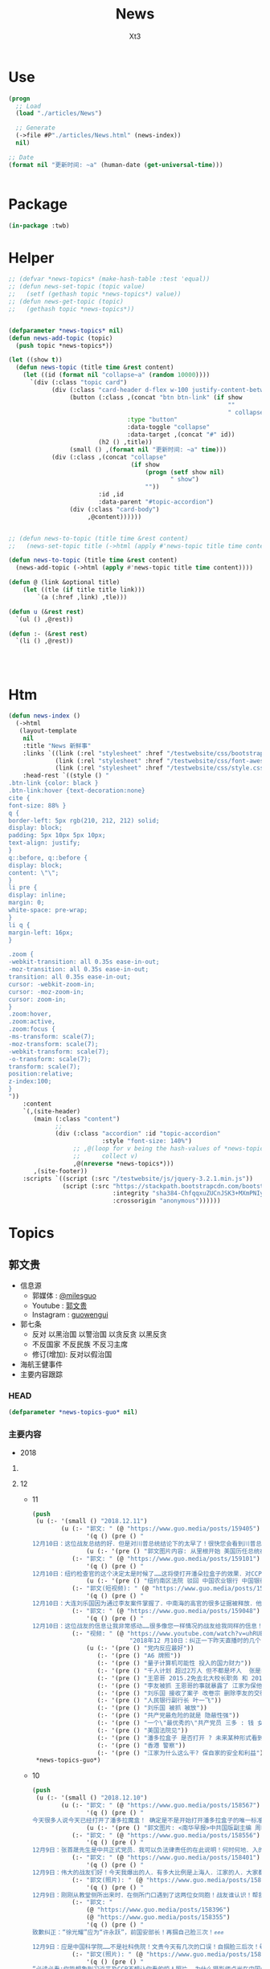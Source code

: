 #+TITLE: News
#+AUTHOR: Xt3


* Use
#+BEGIN_SRC lisp
(progn
  ;; Load
  (load "./articles/News")

  ;; Generate
  (->file #P"./articles/News.html" (news-index))
  nil)

;; Date
(format nil "更新时间: ~a" (human-date (get-universal-time)))


#+END_SRC

* Package
#+BEGIN_SRC lisp :tangle yes
(in-package :twb)
#+END_SRC
* Helper
#+BEGIN_SRC lisp :tangle yes
;; (defvar *news-topics* (make-hash-table :test 'equal))
;; (defun news-set-topic (topic value)
;;   (setf (gethash topic *news-topics*) value))
;; (defun news-get-topic (topic)
;;   (gethash topic *news-topics*))


(defparameter *news-topics* nil)
(defun news-add-topic (topic)
  (push topic *news-topics*))

(let ((show t))
  (defun news-topic (title time &rest content)
    (let ((id (format nil "collapse~a" (random 10000))))
      `(div (:class "topic card")
            (div (:class "card-header d-flex w-100 justify-content-between")
                 (button (:class ,(concat "btn btn-link" (if show
                                                             ""
                                                             " collapsed"))
                                 :type "button"
                                 :data-toggle "collapse"
                                 :data-target ,(concat "#" id))
                         (h2 () ,title))
                 (small () ,(format nil "更新时间: ~a" time)))
            (div (:class ,(concat "collapse"
                                  (if show
                                      (progn (setf show nil)
                                             " show")
                                      ""))
                         :id ,id
                         :data-parent "#topic-accordion")
                 (div (:class "card-body")
                      ,@content))))))


;; (defun news-to-topic (title time &rest content)
;;   (news-set-topic title (->html (apply #'news-topic title time content))))

(defun news-to-topic (title time &rest content)
  (news-add-topic (->html (apply #'news-topic title time content))))

(defun @ (link &optional title)
    (let ((tle (if title title link))) 
        `(a (:href ,link) ,tle)))

(defun u (&rest rest)
  `(ul () ,@rest))

(defun :- (&rest rest)
  `(li () ,@rest))




#+END_SRC
* Htm
#+BEGIN_SRC lisp :tangle yes
(defun news-index ()
  (->html
   (layout-template
    nil
    :title "News 新鲜事"
    :links `((link (:rel "stylesheet" :href "/testwebsite/css/bootstrap.min.css"))
             (link (:rel "stylesheet" :href "/testwebsite/css/font-awesome.min.css"))
             (link (:rel "stylesheet" :href "/testwebsite/css/style.css")))
    :head-rest `((style () "
.btn-link {color: black }
.btn-link:hover {text-decoration:none}
cite {
font-size: 88% }
q {
border-left: 5px rgb(210, 212, 212) solid;
display: block;
padding: 5px 10px 5px 10px;
text-align: justify;
}
q::before, q::before {
display: block;
content: \"\";
}
li pre {
display: inline;
margin: 0;
white-space: pre-wrap;
}
li q {
margin-left: 16px;
}

.zoom {      
-webkit-transition: all 0.35s ease-in-out;    
-moz-transition: all 0.35s ease-in-out;    
transition: all 0.35s ease-in-out;     
cursor: -webkit-zoom-in;      
cursor: -moz-zoom-in;      
cursor: zoom-in;  
}     
.zoom:hover,  
.zoom:active,   
.zoom:focus {
-ms-transform: scale(7);    
-moz-transform: scale(7);  
-webkit-transform: scale(7);  
-o-transform: scale(7);  
transform: scale(7);    
position:relative;      
z-index:100;  
}
"))
    :content
    `(,(site-header)
       (main (:class "content")
             ;; 
             (div (:class "accordion" :id "topic-accordion"
                          :style "font-size: 140%")
                  ;; ,@(loop for v being the hash-values of *news-topics*
                  ;;      collect v)
                  ,@(nreverse *news-topics*)))
       ,(site-footer))
    :scripts `((script (:src "/testwebsite/js/jquery-3.2.1.min.js"))
               (script (:src "https://stackpath.bootstrapcdn.com/bootstrap/4.1.3/js/bootstrap.min.js"
                             :integrity "sha384-ChfqqxuZUCnJSK3+MXmPNIyE6ZbWh2IMqE241rYiqJxyMiZ6OW/JmZQ5stwEULTy"
                             :crossorigin "anonymous"))))))
#+END_SRC
* Topics
** 郭文贵
- 信息源
  - 郭媒体 : [[https://www.guo.media/milesguo][@milesguo]]
  - Youtube : [[https://www.youtube.com/channel/UCO3pO3ykAUybrjv3RBbXEHw/featured][郭文贵]]
  - Instagram : [[https://www.instagram.com/guowengui/][guowengui]] 
- 郭七条
  - 反对 以黑治国 以警治国 以贪反贪 以黑反贪
  - 不反国家 不反民族 不反习主席
  - 修订(增加): 反对以假治国
- 海航王健事件
- 主要内容跟踪
*** HEAD
#+BEGIN_SRC lisp :tangle yes
(defparameter *news-topics-guo* nil)  
#+END_SRC

*** 主要内容
- 2018

**** COMMENT Template
- 1
  #+BEGIN_SRC lisp :tangle yes
(push
 (u (:- '(small () "2018..")
        (u (:- "视频: " (@ "" ""))
           (:- "郭文: " (@ "")
               '(q () (pre () ""))
               (u (:- '(pre () "")))))))
 ,*news-topics-guo*)
#+END_SRC
**** 12
- 11
  #+BEGIN_SRC lisp :tangle yes
(push
 (u (:- '(small () "2018.12.11")
        (u (:- "郭文: " (@ "https://www.guo.media/posts/159405")
               '(q () (pre () "
12月10日：这位战友总结的好．但是对川普总统结论下的太早了！很快您会看到川普总统与他的超级团队．摧枯拉朽般的横扫CCP及邪恶伙伴国！2019年1月7日后．你们会看到一个伟大的美国总统的练习做总统期结束！ 一个伟大的美国．一个拯救世界的总统．会震惊世界！！！ 比他当初赢得总统大选还会超出想象的一糸列的行动！及创造历史的大事件发生！ 昨天在我在川普总统常去的同一个教堂里一位牧师说．川普做总统是上帝的安排！是一个新世界的开始！我完全相信！ 这是我第一次．无论从私下还是公开斗胆谈我対总统先生的个人观点！ 因为我的一贯原则是不谈美国的任何政治．和政治人物．事件．因为我不配也不懂！ 关于中国政治．人物．事件……我自信我可以与任何人任何机构谈…… 因为CCP正在釆取一切办法在毁坏川普总统他的荣誉……及他的一切！ 我今天在看到这位战友的关于川普总统的这个不客观的推文时．我心血来潮的说一些我的个人无知的观点．望大家多多指教批评！ 当川普总统他确定已被盗国贼控制的中国不是敌人．也没有中国人真的愿意做美国的敌人．而是绑架了14亿中国人的CCP是真正的敌人！而且中美所有的问题的原因制造者．都是CCP的时候！ 解决问题的唯一办法就是法制中国！ 他唯一的决择就是干掉那CCP改变这个邪恶的体制　 这才是他喜欢的大—DEAL— 虽然过去50年美国没有一次赢过CCP……但我相信川普总统会结束这糟糕的一切"))
               (u (:- '(pre () "郭文图片内容: 从里根开始 美国历任总统在任期内 都结束了几个共产或独裁政权 川普总统是否也会?"))))
           (:- "郭文: " (@ "https://www.guo.media/posts/159101")
               '(q () (pre () "
12月10日：纽约检查官的这个决定太是时候了……这将使打开潘朵拉盒子的效果．对CCP更加具有杀伤力……同时美欧国家很快就要对香港护照签证．贸易地位进行重新定位……香港将成为孤岛．臭港……香港一些卖港官员将受到美国的法律调查．这才是大戏的开始！"))
               (u (:- '(pre () "纽约南区法院 驳回 中国农业银行 中国银行 等六家银行 关于撤销财产调查令的申请 并命令六家银行 自收到命令之日起28日内(2018.12.17)执行财产调查令 向美国公开 全部交易记录"))))
           (:- "郭文(短视频): " (@ "https://www.guo.media/posts/159081")
               '(q () (pre () "
12月10日：大连刘乐国因为通过李友案件掌握了．中南海的高官的很多证据被释放．他能活多久？")))
           (:- "郭文: " (@ "https://www.guo.media/posts/159048")
               '(q () (pre () "
12月10日：这位战友的信息让我非常感动……很多像您一样情况的战友给我同样的信息！这让我觉得我更有信心更有责任实现喜马拉雅的．法治中国的目标……我们不能再活在贫穷．恐惧．污染．没有有希望．信仰的猪狗都不如的这样社会环境了！我们14亿人民其实都是在麻木．无望．精神．肉体．亚建康的病态中痛苦挣扎着！我们将彻底改变这些问题……那就是铲除这些盗国贼……让我们拥有健康欢乐有法有信仰自由的新中国！")))
           (:- "视频: " (@ "https://www.youtube.com/watch?v=uhRUE_v0tT4"
                           "2018年12 月10日：纠正一下昨天直播时的几个口误！刘乐国因为掌握令计划案北大李友案太多案情。")
               (u (:- '(pre () "党内反应最好"))
                  (:- '(pre () "A6 牌照"))
                  (:- '(pre () "量子计算机可能性 投入的国力财力"))
                  (:- '(pre () "千人计划 超过2万人 但不都是坏人  张是间谍是有内部文件的 未来会出来"))
                  (:- '(pre () "王恩哥 2015.2免去北大校长职务 和 2015.10抓捕郭先生家人员工 马健 李友 被抓 相差15到20天"))
                  (:- '(pre () "李友被抓 王恩哥的事就暴露了 江家为保他 就让他去了中国科学院"))
                  (:- '(pre () "刘乐国 接收了案子 改卷宗 删除李友的交待信息"))
                  (:- '(pre () "人民银行副行长 叶一飞"))
                  (:- '(pre () "刘乐国 被抓 被放"))
                  (:- '(pre () "共产党最危险的就是 隐蔽性强"))
                  (:- '(pre () "一个\"最优秀的\"共产党员 三多 : 钱 女人 坏事"))
                  (:- '(pre () "美国法院见"))
                  (:- '(pre () "潘多拉盒子 是否打开 ? 未来某种形式看到 江 朱 孟等 的视频录音的时候 就是潘多拉的盒子被打开了"))
                  (:- '(pre () "香港 警察"))
                  (:- '(pre () "江家为什么这么干? 保自家的安全和利益")))))))
 ,*news-topics-guo*)
#+END_SRC
- 10
  #+BEGIN_SRC lisp :tangle yes
(push
 (u (:- '(small () "2018.12.10")
        (u (:- "郭文: " (@ "https://www.guo.media/posts/158567")
               '(q () (pre () "
今天很多人说今天已经打开了潘多拉魔盒！ 确定是不是开始打开潘多拉盒子的唯一标准是： 必须是原版的江泽民．江绵恒．王岐山．孟建柱．的音频．视频．银行信息……让大家听到看到！否则都不算打开了潘多拉魔盒！ 一切都是刚刚开始！ 这个南华早报的神秘人物又是北大的…… 我要好好了解一下这个🐂人了！ 找机会向他学习学习！如何能做到全人类都做不到的事情！一个记者能力超过200多个国家所有情报机构的情报搜集能力！ 12月9日：张首晟先生是中共正式党员．我可以负法律责任的在此说明！何时何地．入的党？谁是推荐人？我们会在一层层的关系揭开后看到江．X．朱．王．孟……的上海国际王国！王歧山．孟建柱为什么敢干掉所有的十八．十九届……中央委员．军委委员！或者让他们全闭上嘴！十九大修宪．习王终身主席．副主席！这是谁的设计？如何实现的？多少人为此家破人亡？为什么同时出现了2025．2035．2050……这一切的设计与行动．都开始于中华人民共和国60年大庆！第一次动手就是令谷车祸！当大家无论以什么方式听到看到任何人．任何方式放出的有关录音录像的时候！便是潘多拉盒子真正打开之时⬆️⬆️⬆️以法灭共将正始开启14亿人罚共第一篇！🙏🙏🙏🙏🙏🙏🙏🙏🙏"))
               (u (:- '(pre () "郭文图片: <南华早报>中共国版副主编 周昕 (北大2006届传播学硕士)"))))
           (:- "郭文: " (@ "https://www.guo.media/posts/158556")
               '(q () (pre () "
12月9日：张首晟先生是中共正式党员．我可以负法律责任的在此说明！何时何地．入的党？谁是推荐人？我们会在一层层的关系揭开后看到江．X．朱．王．孟……的上海国际王国！王歧山．孟建柱为什么敢干掉所有的十八．十九届……中央委员．军委委员！或者让他们全闭上嘴！十九大修宪．习王终身主席．副主席！这是谁的设计？如何实现的？多少人为此家破人亡？为什么同时出现了2025．2035．2050……这一切的设计与行动．都开始于中华人民共和国60年大庆！第一次动手就是令谷车祸！当大家无论以什么方式听到看到任何人．任何方式放出的有关录音录像的时候！便是潘多拉盒子真正打开之时⬆️⬆️⬆️以法灭共将正始开启14亿人罚共第一篇！🙏🙏🙏🙏🙏🙏🙏🙏🙏")))
           (:- "郭文: " (@ "https://www.guo.media/posts/158401")
               '(q () (pre () "
12月9日：伟大的战友们好！今天我爆出的人．有多大比例是上海人．江家的人．大家都请记住这些详细信息……否则潘朵拉盒子打开后．你们会懵的……记住我说过的人物．和重点事件……如令谷车祸．马航事件．黎磊石．李保春：两位肾移植专家：将军．跳楼自杀．张阳将军及家人自杀．王健拍照死．孟宏伟被消失……刘特佐藏身上海．吴征代表中纪委．国家电话通知我．全家及员工和资产被抓被封．江家几十年贴身警卫．安全部纪委书记刘彦平来纽约家．伦敦二次见面．索要91号文件．孙力军到华盛顿官说．叫大哥．要91号文件．重金公关．多名间谍欲与美置换文贵……（天哪我写不完了！我要歇一下喽)太多太多了……当我说开盒子的时候大家都会明白了！一切都是刚刚开始！")))
           (:- "郭文(照片): " (@ "https://www.guo.media/posts/158359")
               '(q () (pre () "
12月9日：刚刚从教堂侧所出来时．在侧所门口遇到了这两位女同胞！战友谁认识！帮我介绍一下吧！这是我十几年来第一次在这里遇到华人同胞！还是在＂侧所＂门口！缘份呢！")))
           (:- "郭文: "
               (@ "https://www.guo.media/posts/158396")
               (@ "https://www.guo.media/posts/158355")
               '(q () (pre () "
致歉纠正：“徐光耀”应为“许永跃”，前国安部长！再掴自己脸三次！✊️✊️✊️

12月9日：应是中国科学院……不是社科侁院！文贵今天有几次的口误！自掴脸三后次！😹😹😹💪💪💪😢😢😢")))
           (:- "郭文(照片): " (@ "https://www.guo.media/posts/158280")
               '(q () (pre () "
“必读必看:你能想象到习近平及CCP不想让你看的惊人照片——为什么摄影师卢光在中国失踪了。”扭腰时报"))
               (u (:- `(cite () ,(@ "https://www.nytimes.com/2018/12/08/opinion/sunday/lu-guang-photographer-missing-china.html"
                                    "A Photographer Goes Missing in China")
                             (small () "2018.12.8 The New York Times")))))
           (:- "郭文: " (@ "https://www.guo.media/posts/158174")
               '(q () (pre () "
12月9日、所谓CCP依仗的干掉．3F美国的核心技术．量子计算与5G……在上天面前不过是上天的其中一个屁……而且是偷骗而来的……一个没有信仰的．没有善良之心．人和团体最终必将失去一切的一切！历史已经给了我们答案！")))
           (:- "郭文: " (@ "https://www.guo.media/posts/158057")
               '(q () (pre () "
12月9日：伟大的战友们好！今天的爆料算不算捞鱼😹😹😹"))
               (u (:- `(cite () "郭文图片中文章: " ,(@ "https://www.bloomberg.com/news/articles/2018-11-30/china-hawk-navarro-is-part-of-trump-entourage-at-g-20-summit"
                                    "China Hawk Navarro Is Part of Trump Entourage at G-20 Summit")
                             (small () "2018.11.30(GMT+8) Bloomberg")))))
           (:- "郭文: " (@ "https://www.guo.media/posts/158003")
               '(q () (pre () "
12月9日：今天的直播在线接近120万人！这就是上次与真相．正义．伟大的战友的力量！今天的黑客非常疯狂．但是我们完成了这个世界上最危险的爆料！文贵really appreciate behind us America firend ...及所有的伟大的……亲爱的战友们！一切都是刚刚开始！")))
           (:- "视频: " (@ "https://www.youtube.com/watch?v=oSRXeu8E8JE"
                           "2018年12月9日：量震床上功夫和G20中美峰會的真相，孟晚舟女士在加拿大被抓與華為公司的背后真相，張首晟先生是自殺還是被殺。")
               '(small () "Youtube")
               (u (:- '(pre () "感谢 战友 量子级挖掘机"))
                  (:- '(pre () "王健之死的调查 因为显摆说太多 导致被动 证人被威胁 不能合作 证据被销毁  吸取教训 不再谈太多细节"))
                  (:- '(pre () "\"道听途说\" 别就信 要去验证"))
                  (:- '(pre () "(5:30) G20晚餐  " )
                      (u (:- '(pre () "<南华早报> 周昕 关于G20的报道"))
                         (:- '(pre () "纳瓦罗 参会 的信息 被报道的时间"))
                         (:- '(pre () "G20会达成的结果 90天 被报道的时间 90天怎么来的?"))
                         (:- '(pre () "晚餐上 中方的答复 为什么符合美方的决策 美方的信息怎么被泄露的?"))
                         (:- '(pre () "知道了G20结果的人 利用这些信息 洗了全球股市 "))
                         (:- '(pre () "美国一个记者说过 只要盯住了几个人 就知道中共国政策的核心  佩服 曾在国会山后见面")
                             (u (:- '(pre () "江泽民 孙子 江志成  其下有二三十个基金和他合作"))
                                (:- '(pre () "香港 和 王岐山 有合作的 几个大家族 基金"))))
                         (:- '(pre () "这些人背后的基金 和 美国背后的几大家族的基金 是大赢家 "))
                         (:- '(pre () "G20前 感恩节回家休息 的 美高层决策者 与 中共派的人 以及它们的欧美战略合作者们 在哪见了面?"))
                         (:- '(pre () "90天 钱是拿到了 拖川普时间"))
                         (:- '(pre () "G20背后的博弈 盗国贼对世界的 蓝金黄"))))
                  (:- '(pre () "(24:20) 华为 孟晚舟 张首晟")
                      (u (:- '(pre () "过去非常尊敬 华为 任正非 被问及华为是否军企都说不知道 这是第一次真正谈华为"))
                         (:- '(pre () "军企(中共国走出去战略): 北方工业集团 中国兵器 保利集团 平安集团 华为集团 阿里巴巴 微信 振兴石油 中兴 中国威视(胡锦涛家)"))
                         (:- '(pre () "这些企业的背后是 江家"))
                         (:- '(pre () "这些企业 在军方有编号 重点扶持和保护的 外交特权"))
                         (:- '(pre () "中共国 物理研究 量子计算机 王恩哥 谷东梅 张首晟  1995百人计划 千人计划创始者"))
                         (:- '(pre () "王恩哥 中共海外的三重身份间谍 窃取高新技术 蓝金黄技术界"))
                         (:- '(pre () "MIT-文小刚 北京数学研究院-田刚院士 北大国际..-牛圈 徐维雅 中国物理学院副秘书长-张喘"))
                         (:- '(pre () "\"量子床震\""))
                         (:- '(pre () "江家 江绵恒 上海科技大学 量子计算机 芯片"))
                         (:- '(pre () "张首晟 2006年就是有编号的 军工特务"))
                         (:- '(pre () "见过 张 3次 京西宾馆和军方一起 发国家一等功时(受奖者...)"))
                         (:- '(pre () "马云是江家代理人 南华早报是江家的 栗战书的料是江家让放的"))
                         (:- '(pre () "美国人 完全不理解 中共 中共国发生的事"))
                         (:- '(pre () "华为的技术后门"))
                         (:- '(pre () "阿里巴巴的技术 大数据"))
                         (:- '(pre () "海航 是第11家 后来 中银也进入"))
                         (:- '(pre () "纽约东区法院 "))
                         (:- '(pre () "不只抓孟晚舟 还要抓另外两个同样级别的人 躲不了的"))
                         ))
                  (:- '(pre () "(1:13:0) 外交部 于情于理 合法"))
                  (:- '(pre () "(1:20:0) 王恩哥 起诉  张首晟 受王健之死影响 不敢回中共国"))
                  (:- '(pre () "建议 美国FBI 根据提供的新线索 重新调查 张的死亡 和他在美国的活动"))
                  (:- '(pre () "美国若不抓 江 马 等  将面临国家安全问题 3F就要成功了"))
                  (:- '(pre () "王恩哥 对 美国的威胁"))
                  (:- '(pre () "\"与你个球..关系啊\""))
                  (:- '(pre () "中共2020完的理由 : 99%的人都不安全 江姥爷的身体 国家要革命时出现的一个独裁 一个国家出现一个英雄(爆料革命启发了党内绝大多数人开智)"))))
           (:- "郭文: " (@ "https://www.guo.media/posts/157921")
               '(q () (pre () "
12月9日：醒来发现还是困……子还想睡觉…………突然想起今天有直播．一下子精神了……就是天生的劳碌命！一切都是刚刚开始！"))
               (u (:- '(pre () "郭文图片里 有 毛茸茸的考拉")))))))
 ,*news-topics-guo*)
#+END_SRC
- 9
  #+BEGIN_SRC lisp :tangle yes
(push
 (u (:- '(small () "2018.12.9")
        (u (:- "郭文: " (@ "https://www.guo.media/posts/157763")
               '(q () (pre () "
12月9日：刚刚老领导打电话．问寒问暖！还痛骂了过去的专案组无理粗爆对待我的家人和员工……说有关领导同志要求查清查明真相！给文贵一个公道……老领导没有任何要求．也没提即将发生的直播！我也就一直说感谢🙏看来我今天的直播会让老领导非常不高兴😠……我要去睡会觉啦……一会儿郭媒体直播见．亲爱的战友们！一切都是刚刚开始！")))
           (:- "郭文: " (@ "https://www.guo.media/posts/157625")
               '(q () (pre () "
https://twitter.com/ae888ea/status/1071180691558277120?s=12 这一天马上就要来啦……"))
               (u (:- '(pre () "转发推文链接内容 : 苏联解体时刻"))))
           (:- "郭文: " (@ "https://www.guo.media/posts/157613")
               '(q () (pre () "
12月8日：尊敬的战友们好：2018年12月9日．文贵将在郭媒体直播谈以下三个问题 第一个G20中美峰会的一些真相与未来可能的发展 第二个孟晚舟女士在加拿大被抓与华为公司的背后的真相！
第三个张首晟先生是自杀还是被杀…… 明天我们将以轻松聊天的形式和大家直播．没有类似杨兰找钥匙的节目．关心未来的人请观看直播！关心男欢女爱的人请不要浪费时间！😹😹😹一切都是刚刚开始✊️✊️✊️")))
           (:- "郭文(短视频): "
               (@ "https://www.guo.media/posts/157567")
               (@ "https://www.guo.media/posts/157471")
               (@ "https://www.guo.media/posts/157469")
               '(q () (pre () "
12月8日：就是这位美丽的女士被深圳警察差点给闷死的！她犯了什么错误！让那位警察像是强奸了他母亲的人那般狠……这就是中国梦……爹亲娘亲不如党的亲！

这位战友的意见非常好！视频原发者应该注入时间．地址！以便声讨……")))
           (:- "郭文(照片): "
               (@ "https://www.guo.media/posts/157467")
               (@ "https://www.guo.media/posts/157459")
               '(q () (pre () "
12月8日：伟大的战友99%都猜对了！1%文贵明天告诉大家！

12月8日：米沙妺．各位小哥！谁能说出来这两个与李源潮的合影是在哪里．那一年．每个人的身份！我明天给你们答䅁！"))
               (u (:- '(pre () "照片中人: 袁贵仁 李智勇 张首晟 李源潮 胡和平 薛其坤"))))
           (:- "郭文: " (@ "https://www.guo.media/posts/157457")
               '(q () (pre () "
12月8日：伟大的米莎妺妹！您太历害了！完全正确！ 今天的马阿拉哥里里外外都特别的棒！到处都充满着圣诞节的气氛！"))
               (u (:- '(pre () "郭先生直播视频里提到劳斯莱斯时 提到的法国人 : Ismaël Emelien"))))
           (:- "视频: " (@ "https://www.youtube.com/watch?v=y5YWp9KbQzo" "郭文贵12月8日:船上跟大家聊聊天,文贵现在会捞鱼了..张首晟绝不会自杀!")
               '(small () "Youtube")
               (u (:- '(pre () "因为内容 法务团队 建议 明天在公海上直播 "))
                  (:- '(pre () "登船利益 鞋袜"))
                  (:- '(pre () "劳斯莱斯SUV 定制"))
                  (:- '(pre () "衬衣 心疼自己挣的钱 节俭不浪费 包子 Kiss班农"))
                  (:- '(pre () "网上说得 孟晚舟 张首晟 都是错的 误导的"))
                  (:- `(pre () "G20之前发信息 说要出大事") " "
                      (@ "https://www.guo.media/posts/151427"))
                  (:- '(pre () "8.1 8.2 8.3 发的信息 对一对"))
                  (:- '(pre () "南华早报 什么时候发出信息 说 阿根廷的G20  中美达成和解"))
                  (:- '(pre () "南华邮报 什么时候发出信息 说 纳瓦罗 参与G20会议"))
                  (:- '(pre () "张首晟 和清华谁的关系 在斯坦福和谁在一起 被哪个中共领导接待过 什么时候去过北京 和马云啥关系 贵州大数据什么关系 和上海科技大学啥关系"))
                  (:- '(pre () "和 张首晟 很熟  在秘密场合 多次见过面"))
                  (:- '(pre () "1999在 斯坦福大学边上 住了近6个月"))
                  (:- '(pre () "在 硅谷柱了4个月"))
                  (:- '(pre () "最不想谈的就是华为的事 跟华为 曾经有承诺"))
                  (:- '(pre () "南华邮报 是 中共的"))
                  (:- '(pre () "3扣西装 西装边 裤线"))
                  (:- '(pre () "NSO以色列集团 对 郭媒体有帮助"))
                  (:- '(pre () "美国 对 社交媒体 的 立法")))))))
 ,*news-topics-guo*)
#+END_SRC
- 8
  #+BEGIN_SRC lisp :tangle yes
(push
 (u (:- '(small () "2018.12.8")
        (u (:- "郭文: " (@ "https://www.guo.media/posts/157079")
               '(q () (pre () "
12月7日：高手在民间．这位战友是好人……高人！"))
               (u (:- '(pre () "郭文图片: 战友对张首晟死亡的猜测"))))
           (:- "郭文: " (@ "https://www.guo.media/posts/156885")
               '(q () (pre () "
12月7日：政事小哥快破解第三个秘密了㊙️……快找到第三把钥匙🔑啦！历害！")))
           (:- "郭文: " (@ "https://www.guo.media/posts/156859")
               '(q () (pre () "
12月7日：今天的会议上有人问了一个有趣的问题！关于华为的！挺震撼的！")))
           (:- "郭文: " (@ "https://www.guo.media/posts/156768")
               '(q () (pre () "
12月7日：尊敬的战友们好！你们健身了吗！一切都是刚刚开始！这两天一直在开会！所以有些战友的私信没有回复！文贵万分抱歉！昨天我发的两台劳斯莱斯SUV轿车引起了很多战友们的关注！也想问我很多该车的问题！这两台车不是我买的！但是我是世界上第一个这个车的定制客户！一次定了四台！下周才能收到！我曾经在2017年刚刚上推时！发过当时我定车的时候的照片！由于该车的选配不同……可以从30万美元至90万美元的价格差异！这台红车就是72万美元．而白的确是62万美元！向关心该车的战友们汇报完毕……大家千万别忘了．挖王健之死．海航的真相哟！"))))))
 ,*news-topics-guo*)
#+END_SRC
- 7
  #+BEGIN_SRC lisp :tangle yes
(push
 (u (:- '(small () "2018.12.7")
        (u (:- "郭文: " (@ "https://www.guo.media/posts/156428")
               '(q () (pre () "
🙏🙏🙏12月6日：对上了．对上了．找着两个钥匙了🔑伟大的天使．战友西行小宝！视频里的5个大秘密㊙️一个小秘密……已经被！大卫小哥．政事小哥．西行小宝．解了两个了……伟大伟大！")))
           (:- "郭文(照片): " (@ "https://www.guo.media/posts/156291")
               '(q () (pre () "12月6日：新款．美国第一辆劳斯莱斯SUV！")))
           (:- "郭文: " (@ "https://www.guo.media/posts/156275")
               '(q () (pre () "12月6日：任正菲先生的女儿．90％的可能不会被引渡到美国！因为这是美国的战略……也是现实！千万千万别低估了B．G．Y．在美国的力量！"))
               (u (:- `(cite ()
                             ,(@ "https://www.theglobeandmail.com/canada/article-canada-has-arrested-huaweis-global-chief-financial-officer-in/"
                                 "Canada arrests Huawei’s global chief financial officer in Vancouver")
                             (small () "2018.12.5 The Global and Mail"))
                      (u (:- `(cite () "中文参考: "
                                           ,(@ "https://www.voachinese.com/a/REPORT-CANADA-HUAWEI-ARREST-20181205/4688446.html"
                                               "加拿大应美国要求逮捕华为首席财务官 中国外交部：立即放人")
                                           (small () "2018.12.6 美国之音")))))))
           (:- "郭文: " (@ "https://www.guo.media/posts/156238")
               '(q () (fpre () "
12月6日：每次回到这个教堂⛪️都让我感慨万千……我现在感觉到了上天众神已经回到了！被抛弃的14亿中国人民心中！没有信仰的人民．国家！什么都不是！什么都不会拥有！12月6日：每次回到这个教堂⛪️都让我感慨万千……我现在感觉到了上天众神已经回到了！被抛弃的14亿中国人民心中！没有信仰的人民．国家！什么都不是！什么都不会拥有！"))
               (u (:- '(pre () "郭先生 到了 佛罗里达州的海湖庄园"))))
           (:- "郭文(短视频): " (@ "https://www.guo.media/posts/156195")
               '(q () (pre () "
12月2日一4日：因为雾霾多少孩子．老人👵住进了医院🏥她们．他们．付的起医药费吗？那些药都是真的吗？"))
               (u (:- '(pre () "华北地区 遭遇 严重雾霾")))))))
 ,*news-topics-guo*)

#+END_SRC
- 6
  #+BEGIN_SRC lisp :tangle yes
(push
 (u (:- '(small () "2018.12.6")
        (u (:- "郭文: " (@ "https://www.guo.media/posts/155836")
               '(q () (pre () "
巛周恬恬（鲁艳丽）报案以后，教堂底下死了个人，在中午的小镇上还是会沸沸扬扬的。华镔、维亚克跟王健都算有头脸的生意人、年岁大资格老、亲密喝酒的一拨，无论出于情分还是装模作样，也该去现场，之所以根本不去现场，看都不看一眼尸体，就赶紧找警察、找媒体，就是知道王健必死、己死，赶紧善后……》鲁艳丽是酒店登记的名字．周恬恬是一这个翻译可以确定的！她俩是一个人吗！如果是一个人．为什么有两个完全不同姓氏的名字呢……伟大的战友们已经快挖出真相了！🙏🙏🙏🙏🙏🙏😘😘😘😘😘😘")))
           (:- "郭文: " (@ "https://www.guo.media/posts/155683")
               '(q () (pre () "
12月5日：伟大的战友伟大的智慧！虽然这个答案还不能确定……但是凡是！关注深挖王健之死的真相的！都是我们最伟大的战友！"))
               (u (:- '(pre () "这个答案(郭文图片): 死的是王宁 墓地里埋得不是王健")))))))
 ,*news-topics-guo*)
#+END_SRC
- 5
  #+BEGIN_SRC lisp :tangle yes
(push
 (u (:- '(small () "2018.12.5")
        (u (:- "郭文: " (@ "https://www.guo.media/posts/155546")
               '(q () (pre () "
12月5日：这股票咋又绿了……这经济都脱裤子了！下一步呢……一切都是刚刚开始！"))
               (u (:- `(cite ()
                             ,(@ "https://www.nytimes.com/2018/12/04/business/stephen-bannon-guo-wengui-china.html#click=https://t.co/1wvvS3QTaX"
                                 "Steve Bannon and a Fugitive Billionaire Target a Common Enemy: China")
                             (small () "2018.12.4 The New York Times")))))
           (:- "郭文(短视频): " (@ "https://www.guo.media/posts/155089")
               '(q () (pre () "
12月4日：正在研究设计的郭战友领导是如何的特别！让凯琳及设计师．法毕奥告诉大家！")))
           (:- "郭文: " (@ "https://www.guo.media/posts/155078")
               '(q () (pre () "
12月4日：CCP的经济无法阻止下行也无法阻止人民币．港币的贬值．崩溃…………就像所谓的海外民运永无做为……永远骗捐……永不团结……永远让人看不起一样！没救！")))
           (:- "郭文(短视频): " (@ "https://www.guo.media/posts/154917")
               '(q () (pre () "
12月4日：里根总统当时问军方．我们需要多少年干掉苏联！答案是40年！里根总统说我只能干8年！而且我必须在8年内干掉他们……结果美国用了9年干掉了苏联……解放了14亿东欧人民！"))
               (u (:- `(cite () "视频: "
                             ,(@ "https://d57iplyuvntm7.cloudfront.net/uploads/videos/2018/12/vid_1543940403_62131.MOV")
                             (small () "GUO.MEDIA"))))))))
 ,*news-topics-guo*)
#+END_SRC
- 4
  #+BEGIN_SRC lisp :tangle yes
(push
 (u (:- '(small () "2018.11.4")
        (u (:- "郭文: " (@ "https://www.guo.media/posts/154541")
               '(q () (pre () "
12月3日：我生气啦！我痛苦不堪……因为我的SNOW自从吸了大麻被双规后！茶饭不思寝食难安……我担心……天到处闻来闻去！……不就是找大麻吗……就像……孟维参〈韦石＞屎偌．夏夜凉．李宏宽．家宝胜……欺民贼一样！肛毛里找屎吃……天哪我特别受不了！")))
           (:- "郭文: " (@ "https://www.guo.media/posts/154167")
               '(q () (pre () "
12月3日：尊敬的战友们好．你们健身了吗！我手机里看到的信息都是．找钥匙钓舍头！大家都别被我们自己的周末快乐的直播．将我们的重点忘了！王健之死．海航真相！王岐山．孙力军．1120……拜托了战友们！一切都是刚刚开始！"))))))
 ,*news-topics-guo*)
#+END_SRC
- 3
  #+BEGIN_SRC lisp :tangle yes
(push
 (u (:- '(small () "2018.12.3")
        (u (:- "视频: " (@ "https://www.youtube.com/watch?v=8yJ0o-IPbKA"
                           "杨澜找钥匙和G20会议的背后真相，开棺验王健的尸，谈谈王岐山，孟建柱，吴征。")
               '(small () "Youtube")
               (u (:- '(pre () "少儿不宜 杨澜 找钥匙 咬舌头 (道听途说)"))
                  (:- '(pre () "中共外交部长G20新闻发布会 \"请文贵发言\""))
                  (:- '(pre () "刘特佐 背景 "))
                  (:- '(pre () "星期天早上直播"))
                  (:- '(pre () "(32:00) G20"))
                  (:- '(pre () "1 三个月能解决它们的腐败 黑恶?"))
                  (:- '(pre () "2 17年的世贸规则破坏 一张合同能解决吗?"))
                  (:- '(pre () "3 美国还会给中共国下一个17年吗?"))
                  (:- '(pre () "4 习若推行桌面上桌面下的声明 能做到吗?"))
                  (:- '(pre () "5 若做到了 谁是最大受益者 ?: 所有人 "))
                  (:- '(pre () "6 若做不到 谁是赢家 ?: 我们 ?: 美国会拉倒吗!"))
                  (:- '(pre () "7 3个月长吗?"))
                  (:- '(pre () "川普总统G20之前 去了哪? 西边加州马里布 见了谁?"))
                  (:- '(pre () "纳瓦罗G20前两周在做什么?"))
                  (:- '(pre () "未来3个月 美国在 军事上 国家政策调整上 台湾香港问题上 知识产权上 货币政策上 会有什么举措"))
                  (:- '(pre () "共产党没了 中国不会乱 (我: 我认为不会乱 它们没了 我们哪还有时间陪着它们瞎折腾 早该干嘛干嘛去了 ...) "))
                  (:- '(pre () "马云 私营企业 国有化"))
                  (:- '(pre () "(57:00) 王健 开棺验尸 FBI立案调查 停尸房 司机 现场人的通话记录 王健的钱 死前的通话记录"))
                  (:- '(pre () "中共国政府 拒绝以国家名义 施压美国 禁止 11.20发布会 岐山同志不开心 亲自给华尔街朋友打电话 给白宫抗议 : 家人照片 贯军是私生子(但是发布会没有说 只说是神秘人) 飞行记录里有真有假(哪些是真的啊? 劳烦岐山同志指一指)"))
                  (:- '(pre () "王伟不让他的妻儿看尸体"))
                  (:- '(pre () "(1:19:00) 模仿问问题 后戴帽子 "))
                  (:- '(pre () "中国的现在的问题 就是那几个人的问题 解决它们 中国就能走向法治"))
                  (:- '(pre () "留学生的问题 反中共 不要反中国人"))
                  (:- '(pre () "英国朋友 香港回归 中国必将改变 西方对中共的看法已经大转弯")))))))
 ,*news-topics-guo*)
#+END_SRC
- 2
  #+BEGIN_SRC lisp :tangle yes
(push
 (u (:- '(small () "2018.12.2")
        (u (:- "郭文: " (@ "https://www.guo.media/posts/153346")
               '(q () (pre () "12月1日：股市行情即将开始上升🔝")))
           (:- "郭文: " (@ "https://www.guo.media/posts/152989")
               '(q () (pre () "
12月1日：尊敬的芦夫人好！我与班农先生非常希望能帮到您！如有任何需要我们做的！请用郭媒体私信与我联系！私信前加三个徐字！昨天下午班农先生已经与几个大媒体及几个有关部门交流此事！由于我的建议他们暂停了发布的联合声明！因为我不想给您和芦先生带来新的麻烦！如果这几天还不放人！我们将展开一糸列的行动！"))
               (u (:- `(cite () "卢夫人 推特: "
                             ,(@ "https://twitter.com/Xiaoli11032018"
                                 "@Xiaoli11032018")) )))
           (:- "郭文: " (@ "https://www.guo.media/posts/152871")
               '(q () (pre () "
12月1日：President Trump. Vice President Pence. And there is justice all over the world. People of conscience should take a look at this video! Our children are going to have this misery, too. There is no humane treatment! Please pay attention to all this!……为了我们的孩子！文贵拜请所有的战友！🙏🙏🙏🙏🙏🙏🙏😘😘尽一切力量转发给西方领导人！所有看过这个视频的西方朋友都很难过😫很愤怒😡因为这让任何人都无法接受！这是对所有人的威胁！"))
               `(cite () "视频: " ,(@ "https://www.youtube.com/watch?v=31UkYwhfC2s"
                                      "President Trump. Vice President Pence. And there is justice")
                      (small () "Youtube")))
           (:- "郭文(短视频): " (@ "https://www.guo.media/posts/152865")
               '(q () (pre () "
12月1日：我们伟大的战友将这个视频加上字幕后！我发给了很多重要的人！让他们知道！这就是比爹和娘还亲的CCP政府！每时每刻都在中国发生这样的事情！所有的回复都是＂FK＂CCP……")))
           (:- "郭文: " (@ "https://www.guo.media/posts/152780")
               (@ "https://www.guo.media/posts/152873")
               (@ "https://www.guo.media/posts/153121")
               '(q () (pre () "
亲爱的战友们：这是美国司法部对刘特佐JHO LOW的起诉书
1:中国的政府和孟建柱为什么将刘特佐使用国家领导人的级别在上海被保护。
2:为什么文贵在一年半以前就知道他们会不惜一切代价保护刘特佐。
为什么刘特佐和孟建柱.孙立军.吴征.王岐山一起合作，在美国不惜一切代价要遣返郭文贵，缠诉～造谣～妖魔化郭文贵
3:还有人相信郭文贵在大陆.香港遭受的一切的所谓的审判和有关文贵的各种案情吗！我可以负责任的告诉大家.这只不过只是刚刚开始，潘多拉的盒子还没有打开那，一切都是刚刚开始。"))
               (u (:- `(cite ()
                             "起诉书: "
                             ,(@ "https://www.justice.gov/opa/pr/malaysian-financier-low-taek-jho-also-known-jho-low-and-former-banker-ng-chong-hwa-also-known"
                                 "Malaysian Financier Low Taek Jho, Also Known As “Jho Low,” and Former Banker Ng Chong Hwa, Also Known As “Roger Ng,” Indicted for Conspiring to Launder Billions of Dollars in Illegal Proceeds and to Pay Hundreds of Millions of Dollars in Bribes")
                             (small () "2018.11.1 DOJ")))))
           (:- "郭文: " (@ "https://www.guo.media/posts/152658")
               '(q () (pre () "
12月1日：这个新闻太牛啦……这就是B．G．Y．这就是王山．孟建柱．孙力军……对文贵陷害的冰山一角！据说有一个说客一次从吴征．马云．江志诚那里就收了12亿美元！承诺百分百将我弄回去！并同时带着他们害怕的91绝密文件……大家想一想为什么从不认识我的刘特佐个敝孙．花这么大力气．这么多钱要弄我回去！为什么现在孟建柱孙力军使发吃奶的劲集一国之力．对抗美国．马来西亚．保护他……就像王岐山保护海航一样！今明两天还会有大新闻！这就是我说的一切都是刚刚开始！"))
               (u (:- `(cite ()
                             "新闻: "
                             ,(@ "https://www.wsj.com/articles/1mdb-scandal-ensnares-former-justice-department-employee-1543629053?mod=searchresults&page=1&pos=1"
                                 "1MDB Scandal Ensnares Former Justice Department Employee")
                             (small () "2018.11.30 The Wall Street Journal"))))))))
 ,*news-topics-guo*)
#+END_SRC
- 1
  #+BEGIN_SRC lisp :tangle yes
(push
 (u (:- '(small () "2018.12.1")
        (u (:- "郭文: " (@ "https://www.guo.media/posts/152289")
               '(q () (pre () "
11月30日：刚刚开了9个小时的会！趁进洗手间看一下手机！被部长吓到了！这是真的吗！"))
               (u (:- '(pre () "郭文图片: 从去年要求遣返 郭文贵 的联名信中 看都是些什么人签了名"))))
           (:- "郭文: " (@ "https://www.guo.media/posts/151427")
               '(q () (pre () "
11月30日：请大家关注星期六的世界级媒体！G20可能要出大事！"))
               (u (:- '(pre () "(大事: 等待中...)")))))))
 ,*news-topics-guo*)
#+END_SRC

**** 11
#+BEGIN_SRC lisp :tangle yes
(push
 (u (:- (@ "/testwebsite/articles/2018/11/guo-news-201811.html" "2018.11")))
 ,*news-topics-guo*)
#+END_SRC

**** 10
#+BEGIN_SRC lisp :tangle yes
(push
 (u (:- (@ "/testwebsite/articles/2018/10/guo-news-201810.html" "2018.10")))
 ,*news-topics-guo*)

#+END_SRC
*** 基本
#+BEGIN_SRC lisp :tangle yes
(news-to-topic
 "郭文贵"    ;; (twb::human-date (get-universal-time))
 "2018.12.11 20:44:34" 
(u (:- "信息源"
        (u (:- "郭媒体 : " (@ "https://www.guo.media/milesguo" "@milesguo"))
           (:- "Youtube : " (@ "https://www.youtube.com/channel/UCO3pO3ykAUybrjv3RBbXEHw/featured" "郭文贵"))
           (:- "Instagram : " (@ "https://www.instagram.com/guowengui/" "guowengui"))))
    (:- "郭七条"
        (u (:- "反对 以黑治国 以警治国 以贪反贪 以黑反贪")
           (:- "不反国家 不反民族 不反习主席")
           (:- '(span (:class "badge badge-secondary") "修改增加: ") "反对以假治国")))
    (:- "蓝金黄 3F计划")
    (:- "海航王健事件"
        (u (:- "王健之死 与 海航集团背后的真相 发布会"
               (u (:- "时间: 2018年11月20日 美国东部时间 早上10-12点")
                  (:- "地点: 纽约"
                      (@ "https://www.thepierreny.com" "The Pierre Hotel")
                      `(small () (span (:class "badge badge-light" :style "position: absolute;")
                                       ,(@ "https://en.wikipedia.org/wiki/The_Pierre" "Wiki"))))))
           (:- '(small () "2018.11.19")
               (u (:- "郭文: " (@ "https://www.guo.media/posts/147483")
                      '(q () (pre () "
11月18日：律师又要求修改文件．全部加班呢……以法治国．的确让人很累．很花钱．但是我感觉很幸福很开心！因为能让我感觉我是在一个安全的公平的环境里生存！一切都是刚刚开始！")))))
           (:- '(small () "2018.11.18")
               (u (:- "视频: " (@ "https://www.youtube.com/watch?v=D9ggVuylclY"
                                  "2018年11月17日：11月20号的新闻发布会进展报告，遇到了巨大的困难，但是一定会照常进行。"))
                  (:- "郭文(照片和视频): "
                      (@ "https://www.guo.media/posts/147013")
                      ".."
                      (@ "https://www.guo.media/posts/147016")
                      '(q () (pre () "
11月17日：凯琳在为她们翻译．她们说王健百分之百的是没有自拍．不是……警察封锁了一切真相！威胁人们不要讲话……

11月17日：他来了．她也来了．太不容易了！凯琳正在翻译！")))))
           (:- '(small () "2018.11.16")
               (u (:- "视频: " (@ "https://www.youtube.com/watch?v=cqjWOczCby0" "2018．11月15日：11月20日在纽约举行巜王健之死．海航背后的真相发布会》的正式公告！"))))
           (:- '(small () "2018.11.15")
               (u (:- "郭文: " (@ "https://www.guo.media/posts/145989")
                      '(q () (pre () "
11月14日：尊敬的战友们好！我刚刚收到律师团队的通知！明天中午前才能得到法院最后的批准！ 所以会议是19号还是20号．要等到明天中午12点前才能决定！文贵再次致以万分的歉意！")))
                  (:- "视频: " (@ "https://www.youtube.com/watch?v=0VE05drVdz8"
			                      "2018．11月19号的王健之死的发布会．可能导致股市波动．及其他重大政治事件！要从19号改至20号！"))))
           (:- '(small () "2018.11.6")
               (u (:- "郭文(多条 照片): " (@ "https://www.guo.media/posts/143276")
                      '(q () (pre () "
11月5日：11月19日．将是一个什么样的结果！什么样的情况！一个又一个的威胁向我冲来……我现在收到的劝说！利诱……前所没有！我现在正在向有关人介绍发布会的情况！")))))
           (:- '(small () "2018.11.1")
               (u (:- "郭文: " (@ "https://www.guo.media/posts/141318")
                      '(q () (pre () "
我们是王健先生被杀案的独立调查者．花钱．时间．人力．承担风险最大的调查团队！这个荒唐的王健一人独立的爬墙死！是对全世界人民的智商的侮辱 ... 上神．不会放过一个做恶欺天的人！")))))
           (:- '(small () "2018.10.30")
               "最新法国官方调查结果"
               (u (:- (@ "https://freebeacon.com/national-security/french-court-rules-chinese-tycoon-died-accident/" 
                         "French Court Rules Chinese Tycoon Died in Accident")
                      '(small () "2018.10.30 FreeBeacon"))
                  (:- "中文翻译: " (@ "https://littleantvoice.blogspot.com/2018/10/bill.html?m=1"
                                      "翻译：自由灯塔Bill 法国法院裁定中国大亨死于意外 海航联合创始人王建的死亡之谜")
                      '(small () "2018.10.30 战友之声") )))
           (:- '(small () "2018.10.29")
               (u (:- "郭文: " (@ "https://www.guo.media/posts/140349")
                      '(q () (pre () "
10月28日：关于王健被谋杀……法国阿尼翁地方法法院的判决近日将公布……然后…… 他们一个一个的公布！ 为的就是挑战我们的发布会！ 他们将为他们无知付出巨大代价！ 他们要先下手为强！ 但是他们不了解我们拥有什么样的力量！ 我要的就是这个结果！ 按这样一剧情发展！ 我们将会将发布会变成王岐山的送葬会！天助我也……一切都是刚刚开始！ 我们的新闻发布会将是一场空前的法律大战！反黑反谋杀的大战！目前为止已经有223家世界级的媒体要求参加……我们可能只能允许30家媒体到现场了！有关部门已经正式告知我们！已经获得准确信息！CCP将不惜一切代价！阻止新闻发布会举行！但是我告诉他们！我们即使付出生命的代价都不会放弃！天塌地陷我们也不会放弃！✊️✊️✊️")))
                  (:- "郭文(短视频): " (@ "https://www.guo.media/posts/140293")
                      '(q () (pre () "
10月28日：法国司法部决定．高院和普罗旺死法院里昂法院联合做出一个判决．王健被杀案很多关键的事实否定．并通过法院来坐实建属于自己杀自己．自己找死……法院判决结果！并没有任何证人和杀手在现场！法国版的大连法院审判！一切都是刚刚开始！")))
                  (:- "视频: " (@ "https://www.youtube.com/watch?v=1O8D-gWQD7o"
                                  "战友之声 20181028 郭文贵直播（完整版） 中美将进入全面金融贸易战 新疆集中营问题将得到国际社会的关注，法国内政部被绿了？")
                      (u (:- '(pre () "(32:00) 王健之死的进展 法国新的调查报告 中共为掩盖事实的无耻行径 法国蓝金黄的程度可见一斑"))
                         (:- '(pre () "(46:50) 官方人说: 孟宏伟被抓 很大程度上与王健之死有关 因为孟被抓 好几人中共国人也在法国消失"))
                         (:- '(pre () "(52:00) 王健之死新闻发布会 会 异常的精彩 异常的平淡 也会..."))))))
           (:- '(small () "2018.10.28")
               "郭文: " (@ "https://www.guo.media/posts/140047")
               '(q () (pre () "
10月27日：当我今天看到法国内政部．及关于王健之死调查小组的调查报告．更新版时！我极为的兴奋与激动．似乎我所有担心的事情都发生了！更加印证了．我获得的情报的准确性😹关于王健之死与裴楠楠．王岐山和以及法国的华镔等沉默的力量的勾结！的细节！以及在法国蓝金黄力量的强大！例如其中的很多细节的陈述和前几个月前的调查报告完全相反！我不能一一在此列举！如报告中……（王建之死没有任何人在场……是他自己跳下去的！更不存在助跑．自拍……)😇😇😇这和前几版调查总结和报告．及中国官方．海航的公告……完全相反！这更加坐实了是他们一起谋杀了王健先生！而且对王建先生所见的人名单很多人被剔除……资产转让协议的事情这次报告更详细了！……虽然他们想再一次的瞒天过海……但我深信这又是上天赐给我们的一个大礼物．一切都是刚刚开始！🙏🙏🙏🙏🙏🙏
")))
           (:- '(small () "2018.10.9")
               "郭文: " (@ "https://www.guo.media/posts/134471")
               '(q () (pre () "王岐山已经做了放弃陈峰．和＂必须搞回王健夫人儿子．弟弟王伟的决定！＂而且是要求不惜一切代价不限任何方式！")))))
    (apply #':- "主要内容跟踪" (nreverse *news-topics-guo*))))

#+END_SRC
** 中美
- 2018.10.12 White House National Security Adviser John Bolton
- 2018.10.11 首次 中共国 情报官员 被引渡至 美国 公开受审
- 2018.10.8 美国国务卿 蓬佩奥 访问中共国
- 2018.10.4 美国副总统 彭斯 哈德逊演讲

#+BEGIN_SRC lisp :tangle yes
(news-to-topic
 "中美" ;; (human-date (get-universal-time))
 "2018.12.04 20:10:20"
 (u (:- '(small () "2018.11.30-12.1")
        "G20 (2018 G20 Buenos Aires summit)")
    (:- '(small () "2018.11.14")
        (@ "https://www.washingtontimes.com/news/2018/nov/14/inside-the-ring-remove-chinese-missiles/"
           "Trump demands China remove missiles in the South China Sea")
        '(small () "The Washington Times")
        '(q () (pre () "
The Trump administration is demanding that China remove all advanced missiles deployed on disputed islands in the South China Sea, the first time such a demand has been made public.")))
    (:- '(small () "2018.11.9")
        (@ "https://youtu.be/g3rxjaOPQD4"
           "Economic Security as National Security: A Discussion with Dr. Peter Navarro")
        '(small () "Youtube"))
    (:- '(small () "2018.11.7")
        (@ "https://cn.wsj.com/articles/CN-BGH-20181105071808"
           "美国正式重启对伊制裁 中国入豁免名单")
        '(small () "华尔街日报")
        '(q  () (pre () "周一美国实施了对伊朗石油的禁令，同时对700多家伊朗银行、公司和个人进行了制裁，正式启动了其最大施压行动的第二阶段。但中国、印度、意大利、希腊、日本、韩国、台湾和土耳其得到豁免，可暂时继续进口伊朗原油。"))
        (u (:- '(pre () "(我: 我还以为要豁免中共犯下的一切罪行呢 😝)"))))
    (:- '(small () "2018.11.1")
        "Attorney General Jeff Sessions Announces New Initiative to Combat Chinese Economic Espionage"
        '(small () " -U.S. DOJ : ")
        (@ "https://www.youtube.com/watch?v=zHi1iTjQ_FQ&feature=youtu.be"
           "视频")
        " "
        (@ "https://www.justice.gov/opa/speech/attorney-general-jeff-sessions-announces-new-initiative-combat-chinese-economic-espionage"
           "文本")
        '(q () (pre () "
As the cases I’ve discussed have shown, Chinese economic espionage against the United States has been increasing—and it has been increasing rapidly.

We are here today to say: enough is enough.  We’re not going to take it anymore.

It is unacceptable.  It is time for China to join the community of lawful nations.  International trade has been good for China, but the cheating must stop. And we must have more law enforcement cooperation; China cannot be a safe haven for criminals who run to China when they are in trouble, never to be extradited. China must accept the repatriation of Chinese citizens who break U.S. immigration law and are awaiting return.
...
This Department of Justice—and the Trump administration—have already made our decision: we will not allow our sovereignty to be disrespected, our intellectual property to be stolen, or our people to be robbed of their hard-earned prosperity.  We want fair trade and good relationships based on honest dealing.  We will enforce our laws—and we will protect America’s national interests."))
        (u (:- `(cite () "中文参考: "
                      ,(@ "https://www.voachinese.com/a/chinese-criminal-20181101/4638912.html?utm_source=dlvr.it&utm_medium=twitter"
                          "针对中国经济间谍活动美司法部长宣布新行动")))))
    (:- '(small () "2018.10.26")
        (@ "https://www.state.gov/secretary/remarks/2018/10/286926.htm"
           "Interview With Hugh Hewitt of the Hugh Hewitt Show")
        (u (:- "中文参考: " (@ "https://www.voachinese.com/a/pompeo-china-2018-10-26/4631048.html"
                               "蓬佩奥：中国的每一个挑衅都会得到美国强有力的回应")
               '(small () "2018.10.27 VOA"))))
    (:- '(small () "2018.10.22")
        (@ "https://freebeacon.com/national-security/u-s-warships-transit-taiwan-strait/"
           "U.S. Warships Transit Taiwan Strait")
        '(p () (small () "Two Navy warships transited the Taiwan Strait on Monday in a show of force in Pentagon efforts to push back against China's expansive claims to control waters near the communist mainland.")))
    (:- '(small () "2018.10.12")
        (@ "https://freebeacon.com/national-security/bolton-warns-chinese-military-halt-dangerous-naval-encounters/"
           "Bolton Warns Chinese Military to Halt Dangerous Naval Encounters")
        '(p () (small () "White House National Security Adviser John Bolton says Navy rules allow response to threatening Chinese actions")))
    (:- '(small () "2018.10.11")
        "首次 中共国 情报官员 被引渡至 美国 公开受审"
        (u (:- "源自: "
               (@ "https://www.justice.gov/opa/pr/chinese-intelligence-officer-charged-economic-espionage-involving-theft-trade-secrets-leading"
                  "DOJ: Chinese Intelligence Officer Charged with Economic Espionage Involving Theft of Trade Secrets from Leading U.S. Aviation Companies"))
           (:- "中文参考: " (@ "https://www.bbc.com/zhongwen/simp/world-45819520"
                               "BBC: 涉嫌盗取美国航空业机密　中国籍男子面临“间谍”检控"))
           (:- '(pre () "美司法部: 以经济间谍罪起诉 涉嫌窃取美国航空和航天公司商业机密的 中国情报官员 Xu Yanjun"))
           (:- '(pre () "4.1 在比利时被捕"))
           (:- '(pre () "10.9 被引渡至美国"))
           (:- '(pre () "10.10 起诉书被正式公开"))))
    (:- '(small () "2018.10.8")
        "美国国务卿 蓬佩奥 访问中共国")
    (:- '(small () "2018.10.4")
        "美国副总统 彭斯 哈德逊研究所演讲"
        (u (:- "全文"
               (u (:- "英:" (@ "https://www.whitehouse.gov/briefings-statements/remarks-vice-president-pence-administrations-policy-toward-china/"
                               "Remarks by Vice President Pence on the Administration’s Policy Toward China"))
                  (:- "中:" (@ "https://www.voachinese.com/a/pence-speech-20181004/4600329.html"
                               "彭斯副总统有关美国政府中国政策讲话全文翻译"))))
           (:- "视频(中文同传):" (@ "https://youtu.be/i8DtP3PB-gc"
                                    "彭斯副总统有关美国政府中国政策讲话(中文同传)"))
           (:- "重点 (由于全文 基本上都可以说是重点 所以我只列出一些大意)"
               (u (:- "中共 对外"
                      (u (:- "前所未有的 使用各种手段 影响 美国制度和政策 来获利")
                         (:- "偷盗美国的技术 强迫美企技术转让 利用美国的技术壮大其军事力量")
                         (:- "违背承诺 将南海军事化 同时 侵犯美自由航行的舰只")
                         (:- "债务外交 通过烂贷 获取 经济和军事利益 (我: 最后都肥了各国盗国贼)")
                         (:- "威胁台湾")
                         (:- "干预美国中期选举 影响舆论")
                         (:- "要求某美国大公司公开反对美国关税政策 否则取消其营业执照")
                         (:- "要求合资公司 设立党支部 对决策进行影响 甚至否决")
                         (:- "影响 广播等媒体 记者 大学 研究机构 智库 好莱坞 等等 为其唱赞歌 或 消除负面报道"
                             '(q () (pre () "
说的就是 郭文贵先生去年在 哈德逊的演讲被取消
After you offered to host a speaker Beijing didn’t like, your website suffered a major cyberattack, originating from Shanghai. The Hudson Institute knows better than most that the Chinese Communist Party is trying to undermine academic freedom and the freedom of speech in America today.")))))
                  (:- "中共 对内"
                      (u (:- "人权问题恶化 压迫自己的人民")
                         (:- "成为监视型的国度 监视方法更具侵略性 且 是使用美国的技术做到的")
                         (:- "防火长城 阻碍信息自由交流")
                         (:- "信用评分 将严重的干预和限制人们的生活 (我: 这种超乎法律之上的系统 对于中共国这种国家 极易并滥用)"
                             '(q () (pre () "
And by 2020, China’s rulers aim to implement an Orwellian system premised on controlling virtually every facet of human life — the so-called “Social Credit Score.” In the words of that program’s official blueprint, it will “allow the trustworthy to roam everywhere under heaven, while making it hard for the discredited to take a single step.”")))
                         (:- "限制 宗教发展 下架圣经 烧十字架 打压西藏佛教徒 在新疆监禁百万伊斯兰教信众进行洗脑 (我: 中共打击一切它们不允许的信仰 更限制任何组织的发展 尤其是具有极大凝聚力的宗教)")))
                  (:- "美国 态度"
                      (u (:- "过去几十年 美国帮助中国发展壮大 并期许其走向自由文明 但现在 美国意识到 中共对 民主自由等等承诺 都是空谈")
                         (:- "通过相应行动做出了回应 并 寻求 公平 互惠 尊重主权 关系")
                         (:- "美国优先")
                         (:- "会继续奉行一个中国的政策 但相信台湾对民主的拥抱 为所有的中国人 提供了一条更好的道路 ")
                         (:- "并不希望中共国经济受损 而是希望其繁荣 但希望中共的贸易政策是 自由 互惠 公平  并且 不仅仅停留在嘴上")
                         (:- "应对外国媒体宣传 要求注册外国代理人")
                         (:- "让其停止强迫技术转让 保护美国企业的私人财产的利益")
                         (:- "简化国际开发和融资计划 为外国提供 更透明公正的另一个选择 而不用依赖中共国")
                         (:- "相信会看到 更多的 企业 学者 媒体 等 会在 价钱和价值 间做出更好的选择")
                         (:- "在中共真正改变 而不是打口炮 并对美国表示尊重之前 美国不会放弃或松懈 ")
                         (:- "平等对待"
                             '(q () (pre () "
The great Chinese storyteller Lu Xun often lamented that his country, and he wrote, “has either looked down at foreigners as brutes, or up to them as saints,” but never “as equals.” ")))
                         (:- "长远 (我: 只看自己 认为人不会死 故作死, 你看 要死了吧)"
                             '(q () (pre () "
“Men see only the present, but heaven sees the future.”")))))))))))

#+END_SRC

** 中共国
- 孟宏伟
  - 孟宏伟妻子 接受采访
  - 中共 发布信息 说孟宏伟正接受调查
  - 孟宏伟妻子报警 丈夫失踪

#+BEGIN_SRC lisp :tangle yes
(news-to-topic
 "中共国" ;; (human-date (get-universal-time) )
 "2018.10.30 12:02:11"
 (u (:- "事件"
        (u (:- '(small () "2018.10.20")
               "澳门中联办主任 郑晓松 死亡"
               (u (:- '(pre () "郭文贵: 是被杀 他与孟宏伟是好哥们"))
                  (:- '(pre () "中共官方: 中央人民政府驻澳门特别行政区联络办公室主任 郑晓松同志 因患抑郁症 于2018年10月20日晚 在其澳门住所 坠楼身亡")))))
        (u (:- "孟宏伟")))
    (:- "国外"
        (u (:- '(small () "2018.10.26")
               (@ "https://www.cbc.ca/news/politics/mcccallum-china-trade-human-rights-1.4878455"
                  "Canada prepared to stall trade deal with China until its behaviour is 'more reasonable'")
               '(small () "CBC"))))))
#+END_SRC

** 美国
#+BEGIN_SRC lisp :tangle yes
(news-to-topic
 "美国" ;; (human-date (get-universal-time))
 "2018.11.07 17:37:40"
 (u (:- '(small () "2018.11.7") "Midterm elections 2018 美国中期选举"
        '(q () (pre () "
    结果      | Republican 共和党 | Democratic 民主党 |
Senate 参议院 |  Win:  51        |         43       |
House  众议院 |       193        |   Win: 219       |
")))
    (:- '(small () "2018.10.23")
        "德州大学基金 引领 新规则 将从被美国制裁的实体中撤资"
        (u (:- "视频: " (@ "https://www.youtube.com/watch?v=aCdDjXTrgTQ"
                           "Watch CNBC's full interview with Hayman Capital's Kyle Bass"))
           (u (:- `(pre () "中文跟译: " ,(@ "https://www.youtube.com/watch?v=sQ4Yrj6tISw"
                                            "啸天英语读报点评第21期 20181023--郭式隔山打牛亮招CNBC;同步翻译解读Kyle Bass（德州大学基金 UTIMCO)如何带头打击中共并隔空取钱-期限180天！")))))
        (u (:- "相关"
               (u (:- '(samll () "2018.10.23")
                      (@ "https://www.zerohedge.com/news/2018-10-23/kyle-bass-trump-has-strongest-negotiating-position-weve-ever-had-against-china"
                         "Kyle Bass: Trump Has \"Strongest Negotiating Position We've Ever Had\" Against China")
                      (u (:- "中文翻译: " (@ "https://littleantvoice.blogspot.com/2018/10/kyle-bass-trump-has-strongest.html?m=1"
                                             "翻译：凯尔巴斯：特朗普有和中国谈判的最强“筹 码”")))))
               (u (:- '(samll () "2018.10.23")
                      (@ "https://www.bloombergquint.com/markets/university-of-texas-to-impose-new-rules-as-iran-sanctions-loom#gs.cQuj904"
                         "University of Texas Endowment to Impose New Rules for Iran Ties")))))
        (u (:- "补充"
               (u (:- "Kyle Bass"))
               (u (:- "UTIMCO 德州大学基金")))))
    (:- '(small () "2018.10.19")
        (@ "https://www.dni.gov/index.php/newsroom/press-releases/item/1915-joint-statement-from-the-odni-doj-fbi-and-dhs-combating-foreign-influence-in-u-s-elections"
           "Joint Statement from the ODNI, DOJ, FBI and DHS: Combating Foreign Influence in U.S. Elections")
        (u (:- "中文参考: " (@ "https://www.voachinese.com/a/joint-statement-from-odni-doj-fbi-dhs-us-election-20181019/4621623.html?utm_source=dlvr.it&utm_medium=twitter"
                               "美执法部门联合声明 共同对抗外国渗透美国选举"))))
    (:- '(small () "2018.9.26")
        "美国 川普总统 联合国大会演讲"
        (u
         (:- "全文(英文): "
             (@ "https://www.vox.com/2018/9/25/17901082/trump-un-2018-speech-full-text"
                "Read Trump’s speech to the UN General Assembly"))
         (:- "视频(中文字幕): "
             (@ "https://www.youtube.com/watch?v=xm6BnLaFD3I"
                "特朗普在联合国大会的演讲|全程字幕"))
         (:- "视频(VOA中文同传): "
             (@ "https://youtu.be/aw-lwGoeH4A"
                "特朗普总统在73届联合国大会发表讲话"))
         (:- "重点 (我的主观判断 主要是与中美未来相关的): "
             '(q () (pre () "
独立 自主 协作 捍卫自己国民的利益(人民为主人) 尊重各自的文化
We believe that when nations respect the rights of their neighbors, and defend the interests of their people, they can better work together to secure the blessings of safety, prosperity, and peace.
...
I honor the right of every nation in this room to pursue its own customs, beliefs, and traditions. The United States will not tell you how to live or work or worship.
We only ask that you honor our sovereignty in return.


贸易需要公平对等 中共国破坏了规则(倾销 补助 操纵汇率 强迫技术转让 盗窃知识产权 等) 滥用了美国的开放政策 以及当下世贸体制 不能再被容忍 这需要改变
America’s policy of principled realism means we will not be held hostage to old dogmas, discredited ideologies, and so-called experts who have been proven wrong over the years, time and time again.
...
We will no longer tolerate such abuse.
...
America will never apologize for protecting its citizens.
...
I have great respect and affection for my friend, President Xi, but I have made clear our trade imbalance is just not acceptable. China’s market distortions and the way they deal cannot be tolerated.


拒绝全球主义 拥抱爱国主义 (注意 这里并不同于 全球化 globalization, 对爱国主义的概念 中共国人有不同的认知 不能先入为主 )
.. We will never surrender America’s sovereignty to an unelected, unaccountable, global bureaucracy.

America is governed by Americans. We reject the ideology of globalism, and we embrace the doctrine of patriotism.

Around the world, responsible nations must defend against threats to sovereignty not just from global governance, but also from other, new forms of coercion and domination.


外国想再继续干涉美国内政 没门
Here in the Western Hemisphere, we are committed to maintaining our independence from the encroachment of expansionist foreign powers.

It has been the formal policy of our country since President Monroe that we reject the interference of foreign nations in this hemisphere and in our own affairs. The United States has recently strengthened our laws to better screen foreign investments in our country for national security threats, and we welcome cooperation with countries in this region and around the world that wish to do the same. You need to do it for your own protection.


社会主义和共产主义悲剧 主要提到的是委内瑞拉 但是 你懂的
Ultimately, the only long-term solution to the migration crisis is to help people build more hopeful futures in their home countries. Make their countries great again.
...
Virtually everywhere socialism or communism has been tried, it has produced suffering, corruption, and decay. Socialism’s thirst for power leads to expansion, incursion, and oppression. All nations of the world should resist socialism and the misery that it brings to everyone.


对外援助政策转变 非诚勿扰
The United States is the world’s largest giver in the world, by far, of foreign aid. But few give anything to us. That is why we are taking a hard look at U.S. foreign assistance. That will be headed up by Secretary of State Mike Pompeo. We will examine what is working, what is not working, and whether the countries who receive our dollars and our protection also have our interests at heart.

Moving forward, we are only going to give foreign aid to those who respect us and, frankly, are our friends. And we expect other countries to pay their fair share for the cost of their defense.


促进联合国改革 各尽其能 (至少美国暂时不会直接退出了)
The United States is committed to making the United Nations more effective and accountable.
...
Only when each of us does our part and contributes our share can we realize the U.N.’s highest aspirations. We must pursue peace without fear, hope without despair, and security without apology.


同一个世界 同一个问题: 我们想要的的未来是?
It is the question of what kind of world will we leave for our children and what kind of nations they will inherit.
...
Many countries are pursuing their own unique visions, building their own hopeful futures, and chasing their own wonderful dreams of destiny, of legacy, and of a home.

The whole world is richer, humanity is better, because of this beautiful constellation of nations, each very special, each very unique, and each shining brightly in its part of the world.

In each one, we see awesome promise of a people bound together by a shared past and working toward a common future.


美国想要的未来: 坚持一种 自由 独立 法治 家庭 信仰 传统 爱国 和平 安全 的文化, 并捍卫它
As for Americans, we know what kind of future we want for ourselves. We know what kind of a nation America must always be.
...
So together, let us choose a future of patriotism, prosperity, and pride. Let us choose peace and freedom over domination and defeat. And let us come here to this place to stand for our people and their nations, forever strong, forever sovereign, forever just, and forever thankful for the grace and the goodness and the glory of God.
(我: 这段很鼓舞 建议自己去看看)


谢谢 (我: 同时也希望 中国不用再 CCP bless us)
Thank you. God bless you. And God bless the nations of the world.")))))))
#+END_SRC

** 中共国 供应链 恶意芯片植入 事件
#+BEGIN_SRC lisp :tangle yes
(news-to-topic
 "中共国 供应链 恶意芯片植入 事件" ;; (human-date (get-universal-time))
 "2018.10.24 12:51:54"
 (u (:- "主"
        (u (:- '(small () "2018.10.22")
               (@ "https://www.reuters.com/article/us-china-cyber-super-micro-comp/super-micro-to-review-hardware-for-malicious-chips-idUSKCN1MW1GK?feedType=RSS&feedName=technologyNews&utm_source=feedburner&utm_medium=feed&utm_campaign=Feed%3A+reuters%2FtechnologyNews+%28Reuters+Technology+News%29"
                  "Super Micro to review hardware for malicious chips")
               '(q () (pre () "
“Despite the lack of any proof that a malicious hardware chip exists, we are undertaking a complicated and time-consuming review to further address the article,” the server and storage manufacturer said in a letter to its customers, dated Oct. 18.
...
Super Micro denied the allegations made in the report.

The company said the design complexity makes it practically impossible to insert a functional, unauthorized component onto a motherboard without it being caught by the checks in its manufacturing and assembly process.
"))))
        (u (:- '(small () "2018.10.19")
               (@ "https://www.buzzfeednews.com/article/johnpaczkowski/apple-tim-cook-bloomberg-retraction"
                  "Apple CEO Tim Cook Is Calling For Bloomberg To Retract Its Chinese Spy Chip Story")
               '(q () (pre () "
“There is no truth in their story about Apple,” Cook told BuzzFeed News in a phone interview. \"They need to do that right thing and retract it.\"
...
“We turned the company upside down,” Cook said. “Email searches, data center records, financial records, shipment records. We really forensically whipped through the company to dig very deep and each time we came back to the same conclusion: This did not happen. There’s no truth to this.”
"))))
        (u (:- '(small () "2018.10.9")
               (@ "https://www.bloomberg.com/news/articles/2018-10-09/new-evidence-of-hacked-supermicro-hardware-found-in-u-s-telecom?srnd=premium"
                  "New Evidence of Hacked Supermicro Hardware Found in U.S. Telecom")
               '(q () (pre () "
The security expert, Yossi Appleboum, provided documents, analysis and other evidence ...
...
Unusual communications from a Supermicro server and a subsequent physical inspection revealed an implant built into the server’s Ethernet connector, a component that's used to attach network cables to the computer, Appleboum said.
") )))
        (u (:- '(small () "2018.10.4")
               (@ "https://aws.amazon.com/blogs/security/setting-the-record-straight-on-bloomberg-businessweeks-erroneous-article/"
                  "Setting the Record Straight on Bloomberg BusinessWeek’s Erroneous Article")
               '(q () (pre () "
At no time, past or present, have we ever found any issues relating to modified hardware or malicious chips in SuperMicro motherboards in any Elemental or Amazon systems. Nor have we engaged in an investigation with the government.
"))))
        (u (:- '(small () "2018.10.4")
               (@ "https://www.apple.com/newsroom/2018/10/what-businessweek-got-wrong-about-apple/"
                  "What Businessweek got wrong about Apple")
               '(q () (pre () "
Apple has never found malicious chips \“hardware manipulations\” or vulnerabilities purposely planted in any server. Apple never had any contact with the FBI or any other agency about such an incident. We are not aware of any investigation by the FBI, nor are our contacts in law enforcement."))))
        (u (:- '(small () "2018.10.4")
               (@ "https://www.bloomberg.com/news/features/2018-10-04/the-big-hack-how-china-used-a-tiny-chip-to-infiltrate-america-s-top-companies"
                  "The Big Hack: How China Used a Tiny Chip to Infiltrate U.S. Companies")
               '(q () (img (:class "zoom" :src "/testwebsite/articles/resource/thebighack.jpg" :width "50px")) "The Big Hack!"))))
    (:- "相关"
        (u (:- '(small () "2018.10.22")
               (@ "https://www.servethehome.com/investigating-implausible-bloomberg-supermicro-stories/"
                  "Investigating Implausible Bloomberg Supermicro Stories")))
        (u (:- '(small () "2018.10.11")
               (@ "https://www.macrumors.com/2018/10/11/kaspersky-lab-questions-supermicro-allegations/"
                  "Kaspersky Lab Says Report Claiming China Hacked Apple's Former Server Supplier is Likely 'Untrue'")
               '(q () (pre () "
The stories published by Bloomberg in October 2018 had a significant impact. For Supermicro, it meant a 40% stock valuation loss. For businesses owning Supermicro hardware, this can be translated into a lot of frustration, wasted time, and resources. Considering the strong denials from Apple and Amazon, the history of inaccurate articles published by Bloomberg, including but not limited to the usage of Heartbleed by U.S. intelligence prior to the public disclosure, as well as other facts from these stories, we believe they should be taken with a grain of salt."))))
        (u (:- '(small () "2018.10.8")
               (@ "https://9to5mac.com/2018/10/08/chinese-spy-chip-2/"
                  "Comment: Four more reasons it’s now inconceivable Apple lied about Chinese spy chips")
               (u (:- "Reasons:"
                      (u (:- "1. " (@ "https://9to5mac.com/2018/10/05/spy-chip/" "GCHQ statement"))
                         (:- "2. " (@ "https://9to5mac.com/2018/10/07/department-of-homeland-security-apple-spy-chip/"
                                      "Department Homeland Security echoed"))
                         (:- "3. " (@ "https://www.reuters.com/article/us-china-cyber-apple/apple-tells-congress-it-found-no-signs-of-hacking-attack-idUSKCN1MH0YQ"
                                      "Reuters reports"))
                         (:- "4. " (@ "https://krebsonsecurity.com/2018/10/supply-chain-security-is-the-whole-enchilada-but-whos-willing-to-pay-for-it/"
                                      "security researcher Brian Krebs said")))))))
        (u (:- '(small () "2017.2.23")
               (@ "https://www.theinformation.com/articles/apple-severed-ties-with-server-supplier-after-security-concern?jwt=eyJhbGciOiJIUzI1NiJ9.eyJzdWIiOiJiYWR4dDNAZ21haWwuY29tIiwiZXhwIjoxNTcwMjIwNzkyLCJuIjoiR3Vlc3QiLCJzY29wZSI6WyJzaGFyZSJdfQ.ls8yD0SpK1SYLoC7TAaPBL8GPEu9Nd8mutWz0EEdU6o&unlock=ac889c2a9c7ed1fa"
                  "Apple Severed Ties with Server Supplier After Security Concern"))))
    (:- "补充"
        (u (:- '(small () "事件相关的 硬件骇客技术的 可能性和方法:")
               `(p ()
                   ,(@ "https://www.servethehome.com/investigating-implausible-bloomberg-supermicro-stories/"
                      "Investigating Implausible Bloomberg Supermicro Stories")
                   (small () "2018.10.22"))
               `(p ()
                   ,(@ "https://www.lawfareblog.com/china-supermicro-hack-about-bloomberg-report"
                       "The China SuperMicro Hack: About That Bloomberg Report")
                   (small () "2018.10.4")))))))
#+END_SRC
** 当前关注自媒体
- 关注
  - Youbube
    - 路德社
    - 战友之声
#+BEGIN_SRC lisp :tangle yes
(news-to-topic
 "当前关注自媒体" ;; (human-date (get-universal-time) )
 "2018.11.21 13:29:22"
 '(p () "这只是部分 我将 增量补充 未来我看了新的视频时 再加入" )
 (u (:- "Youtube"
        (u (:- (@ "https://www.youtube.com/channel/UCm3Ysfy0iXhGbIDTNNwLqbQ/featured"
                  "路德社"))
           (:- (@ "https://www.youtube.com/channel/UCNKpqIqrErG1a-ydQ0D5dcA/featured"
                  "战友之声"))
           (:- (@ "https://www.youtube.com/channel/UCQT2Ai7hQMnnvVTGd6GdrOQ"
                  "政事直播(政事小哥)"))
           (:- (@ "https://www.youtube.com/channel/UCkU5hWnORzZMZf9SkFmjF6g"
                  "木蘭訪談"))
           (:- (@ "https://www.youtube.com/channel/UCF8iFfXnkbYIUqykN_xpy8g"
                  "南十字星"))
           (:- (@ "https://www.youtube.com/channel/UCyDCC5CcIqMqBbzMVENoKVQ"
                  "赵岩"))
           (:- (@ "https://www.youtube.com/channel/UCA3-DEkClR3G1DG1cq8YbeQ"
                  "Inty"))))))
#+END_SRC

